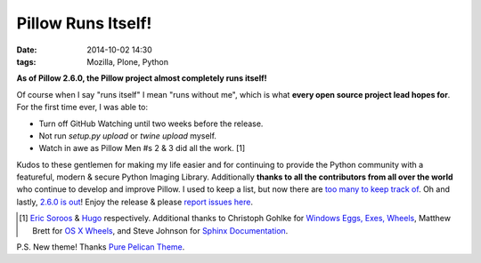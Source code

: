 Pillow Runs Itself!
===================

:date: 2014-10-02 14:30
:tags: Mozilla, Plone, Python

**As of Pillow 2.6.0, the Pillow project almost completely runs itself!**

Of course when I say "runs itself" I mean "runs without me", which is what **every open source project lead hopes for**. For the first time ever, I was able to:

- Turn off GitHub Watching until two weeks before the release.
- Not run `setup.py upload` or `twine upload` myself.
- Watch in awe as Pillow Men #s 2 & 3 did all the work. [1]

Kudos to these gentlemen for making my life easier and for continuing to provide the Python community with a featureful, modern & secure Python Imaging Library. Additionally **thanks to all the contributors from all over the world** who continue to develop and improve Pillow. I used to keep a list, but now there are `too many to keep track of <https://github.com/python-pillow/Pillow/graphs/contributors>`_. Oh and lastly, `2.6.0 is out <https://twitter.com/wiredfool/status/517382632267841536>`_! Enjoy the release & please `report issues here <https://github.com/python-pillow/Pillow/issues>`_.

.. [1] `Eric Soroos <https://twitter.com/wiredfool>`_ & `Hugo <https://twitter.com/hugovk>`_ respectively. Additional thanks to Christoph Gohlke for `Windows Eggs, Exes, Wheels <https://pypi.python.org/pypi/Pillow/2.6.0#downloads>`_, Matthew Brett for `OS X Wheels <https://github.com/python-pillow/Pillow/issues/766>`_, and Steve Johnson for `Sphinx Documentation <https://github.com/python-pillow/Pillow/issues/769>`_.

P.S. New theme! Thanks `Pure Pelican Theme <http://purepelican.com/>`_.
